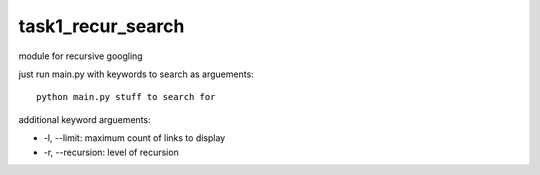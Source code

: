 task1_recur_search
^^^^^^^^^^^^^^^^^^^^^^^^^
module for recursive googling

just run main.py with keywords to search as arguements: ::

    python main.py stuff to search for

additional keyword arguements:

* -l, --limit: maximum count of links to display
* -r, --recursion: level of recursion
